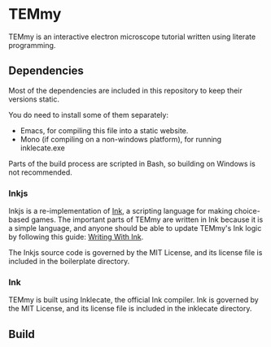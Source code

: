 * TEMmy

	TEMmy is an interactive electron microscope tutorial written using literate programming.
	
** Dependencies
	 
	 Most of the dependencies are included in this repository to keep their versions static.

	 You do need to install some of them separately: 

	 - Emacs, for compiling this file into a static website.
	 - Mono (if compiling on a non-windows platform), for running inklecate.exe

	 Parts of the build process are scripted in Bash, so building on Windows is not recommended.

*** Inkjs

		Inkjs is a re-implementation of [[http:www.inklestudios.com/ink/][Ink]], a scripting language for making choice-based games. The important parts of TEMmy are written in Ink because it is a simple language, and anyone should be able to update TEMmy's Ink logic by following this guide: [[http:github.com/inkle/ink/blob/master/Documentation/WritingWithInk.md][Writing With Ink]].

		The Inkjs source code is governed by the MIT License, and its license file is included in the boilerplate directory.

*** Ink

		TEMmy is built using Inklecate, the official Ink compiler. Ink is governed by the MIT License, and its license file is included in the inklecate directory.

** Build

	 
	 
	 
	 
	 

